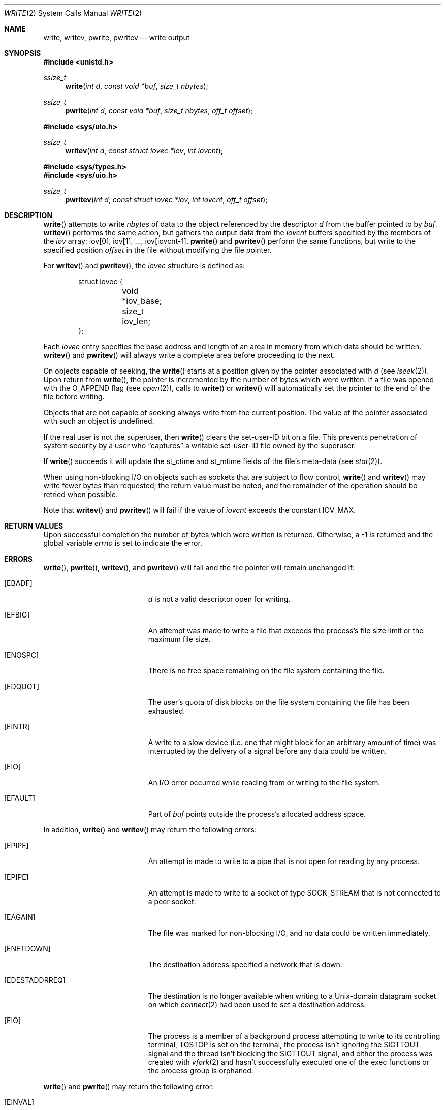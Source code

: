 .\"	$OpenBSD: write.2,v 1.39 2015/02/05 02:33:09 schwarze Exp $
.\"	$NetBSD: write.2,v 1.6 1995/02/27 12:39:43 cgd Exp $
.\"
.\" Copyright (c) 1980, 1991, 1993
.\"	The Regents of the University of California.  All rights reserved.
.\"
.\" Redistribution and use in source and binary forms, with or without
.\" modification, are permitted provided that the following conditions
.\" are met:
.\" 1. Redistributions of source code must retain the above copyright
.\"    notice, this list of conditions and the following disclaimer.
.\" 2. Redistributions in binary form must reproduce the above copyright
.\"    notice, this list of conditions and the following disclaimer in the
.\"    documentation and/or other materials provided with the distribution.
.\" 3. Neither the name of the University nor the names of its contributors
.\"    may be used to endorse or promote products derived from this software
.\"    without specific prior written permission.
.\"
.\" THIS SOFTWARE IS PROVIDED BY THE REGENTS AND CONTRIBUTORS ``AS IS'' AND
.\" ANY EXPRESS OR IMPLIED WARRANTIES, INCLUDING, BUT NOT LIMITED TO, THE
.\" IMPLIED WARRANTIES OF MERCHANTABILITY AND FITNESS FOR A PARTICULAR PURPOSE
.\" ARE DISCLAIMED.  IN NO EVENT SHALL THE REGENTS OR CONTRIBUTORS BE LIABLE
.\" FOR ANY DIRECT, INDIRECT, INCIDENTAL, SPECIAL, EXEMPLARY, OR CONSEQUENTIAL
.\" DAMAGES (INCLUDING, BUT NOT LIMITED TO, PROCUREMENT OF SUBSTITUTE GOODS
.\" OR SERVICES; LOSS OF USE, DATA, OR PROFITS; OR BUSINESS INTERRUPTION)
.\" HOWEVER CAUSED AND ON ANY THEORY OF LIABILITY, WHETHER IN CONTRACT, STRICT
.\" LIABILITY, OR TORT (INCLUDING NEGLIGENCE OR OTHERWISE) ARISING IN ANY WAY
.\" OUT OF THE USE OF THIS SOFTWARE, EVEN IF ADVISED OF THE POSSIBILITY OF
.\" SUCH DAMAGE.
.\"
.\"     @(#)write.2	8.5 (Berkeley) 4/2/94
.\"
.Dd $Mdocdate: February 5 2015 $
.Dt WRITE 2
.Os
.Sh NAME
.Nm write ,
.Nm writev ,
.Nm pwrite ,
.Nm pwritev
.Nd write output
.Sh SYNOPSIS
.In unistd.h
.Ft ssize_t
.Fn write "int d" "const void *buf" "size_t nbytes"
.Ft ssize_t
.Fn pwrite "int d" "const void *buf" "size_t nbytes" "off_t offset"
.Pp
.In sys/uio.h
.Ft ssize_t
.Fn writev "int d" "const struct iovec *iov" "int iovcnt"
.In sys/types.h
.In sys/uio.h
.Ft ssize_t
.Fn pwritev "int d" "const struct iovec *iov" "int iovcnt" "off_t offset"
.Sh DESCRIPTION
.Fn write
attempts to write
.Fa nbytes
of data to the object referenced by the descriptor
.Fa d
from the buffer pointed to by
.Fa buf .
.Fn writev
performs the same action, but gathers the output data from the
.Fa iovcnt
buffers specified by the members of the
.Fa iov
array: iov[0], iov[1], ..., iov[iovcnt-1].
.Fn pwrite
and
.Fn pwritev
perform the same functions, but write to the specified position
.Fa offset
in the file without modifying the file pointer.
.Pp
For
.Fn writev
and
.Fn pwritev ,
the
.Vt iovec
structure is defined as:
.Bd -literal -offset indent
struct iovec {
	void *iov_base;
	size_t iov_len;
};
.Ed
.Pp
Each
.Vt iovec
entry specifies the base address and length of an area
in memory from which data should be written.
.Fn writev
and
.Fn pwritev
will always write a complete area before proceeding to the next.
.Pp
On objects capable of seeking, the
.Fn write
starts at a position given by the pointer associated with
.Fa d
(see
.Xr lseek 2 ) .
Upon return from
.Fn write ,
the pointer is incremented by the number of bytes which were written.
If a file was opened with the
.Dv O_APPEND
flag (see
.Xr open 2 ) ,
calls to
.Fn write
or
.Fn writev
will automatically set the pointer to the end of the file before writing.
.Pp
Objects that are not capable of seeking always write from the current
position.
The value of the pointer associated with such an object is undefined.
.Pp
If the real user is not the superuser, then
.Fn write
clears the set-user-ID bit on a file.
This prevents penetration of system security by a user who
.Dq captures
a writable set-user-ID file owned by the superuser.
.Pp
If
.Fn write
succeeds it will update the st_ctime and st_mtime fields of the file's
meta-data (see
.Xr stat 2 ) .
.Pp
When using non-blocking I/O on objects such as sockets that are subject
to flow control,
.Fn write
and
.Fn writev
may write fewer bytes than requested; the return value must be noted,
and the remainder of the operation should be retried when possible.
.Pp
Note that
.Fn writev
and
.Fn pwritev
will fail if the value of
.Fa iovcnt
exceeds the constant
.Dv IOV_MAX .
.Sh RETURN VALUES
Upon successful completion the number of bytes which were written
is returned.
Otherwise, a \-1 is returned and the global variable
.Va errno
is set to indicate the error.
.Sh ERRORS
.Fn write ,
.Fn pwrite ,
.Fn writev ,
and
.Fn pwritev
will fail and the file pointer will remain unchanged if:
.Bl -tag -width Er
.It Bq Er EBADF
.Fa d
is not a valid descriptor open for writing.
.It Bq Er EFBIG
An attempt was made to write a file that exceeds the process's
file size limit or the maximum file size.
.It Bq Er ENOSPC
There is no free space remaining on the file system containing the file.
.It Bq Er EDQUOT
The user's quota of disk blocks on the file system containing the file
has been exhausted.
.It Bq Er EINTR
A write to a slow device
(i.e. one that might block for an arbitrary amount of time)
was interrupted by the delivery of a signal
before any data could be written.
.It Bq Er EIO
An I/O error occurred while reading from or writing to the file system.
.It Bq Er EFAULT
Part of
.Fa buf
points outside the process's allocated address space.
.El
.Pp
In addition,
.Fn write
and
.Fn writev
may return the following errors:
.Bl -tag -width Er
.It Bq Er EPIPE
An attempt is made to write to a pipe that is not open
for reading by any process.
.It Bq Er EPIPE
An attempt is made to write to a socket of type
.Dv SOCK_STREAM
that is not connected to a peer socket.
.It Bq Er EAGAIN
The file was marked for non-blocking I/O, and no data could be
written immediately.
.It Bq Er ENETDOWN
The destination address specified a network that is down.
.It Bq Er EDESTADDRREQ
The destination is no longer available when writing to a
.Ux Ns -domain
datagram socket on which
.Xr connect 2
had been used to set a destination address.
.It Bq Er EIO
The process is a member of a background process attempting to write
to its controlling terminal,
.Dv TOSTOP
is set on the terminal,
the process isn't ignoring the
.Dv SIGTTOUT
signal and the thread isn't blocking the
.Dv SIGTTOUT
signal,
and either the process was created with
.Xr vfork 2
and hasn't successfully executed one of the exec functions or
the process group is orphaned.
.El
.Pp
.Fn write
and
.Fn pwrite
may return the following error:
.Bl -tag -width Er
.It Bq Er EINVAL
.Fa nbytes
was larger than
.Dv SSIZE_MAX .
.El
.Pp
.Fn pwrite
and
.Fn pwritev
may return the following error:
.Bl -tag -width Er
.It Bq Er EINVAL
.Fa offset
was negative.
.It Bq Er ESPIPE
.Fa d
is associated with a pipe, socket, FIFO, or tty.
.El
.Pp
.Fn writev
and
.Fn pwritev
may return one of the following errors:
.Bl -tag -width Er
.It Bq Er EINVAL
.Fa iovcnt
was less than or equal to 0, or greater than
.Dv IOV_MAX .
.It Bq Er EINVAL
The sum of the
.Fa iov_len
values in the
.Fa iov
array overflowed an
.Vt ssize_t .
.It Bq Er EFAULT
Part of
.Fa iov
points outside the process's allocated address space.
.It Bq Er ENOBUFS
The system lacked sufficient buffer space or a queue was full.
.El
.Sh SEE ALSO
.Xr fcntl 2 ,
.Xr lseek 2 ,
.Xr open 2 ,
.Xr pipe 2 ,
.Xr poll 2 ,
.Xr select 2 ,
.Xr termios 4
.Sh STANDARDS
The
.Fn write ,
.Fn writev ,
and
.Fn pwrite
functions conform to
.St -p1003.1-2008 .
.Sh HISTORY
The
.Fn pwritev
function call appeared in
.Ox 2.7 .
The
.Fn pwrite
function call appeared in
.At V.4 .
The
.Fn writev
function call appeared in
.Bx 4.2 .
The
.Fn write
function call appeared in
.At v2 .
.Sh CAVEATS
Error checks should explicitly test for \-1.
Code such as
.Bd -literal -offset indent
while ((nr = write(fd, buf, sizeof(buf))) > 0)
.Ed
.Pp
is not maximally portable, as some platforms allow for
.Fa nbytes
to range between
.Dv SSIZE_MAX
and
.Dv SIZE_MAX
\- 2, in which case the return value of an error-free
.Fn write
may appear as a negative number distinct from \-1.
Proper loops should use
.Bd -literal -offset indent
while ((nr = write(fd, buf, sizeof(buf))) != -1 && nr != 0)
.Ed
